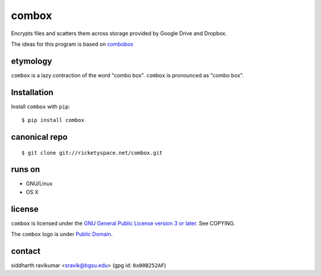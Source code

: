 ======
combox
======

Encrypts files and scatters them across storage provided by Google
Drive and Dropbox.

The ideas for this program is based on combobox_

.. _combobox: https://bitbucket.org/bgsucodeloverslab/combobox


etymology
---------

``combox`` is a lazy contraction of the word "combo box". ``combox``
is pronounced as "combo box".


Installation
------------

Install ``combox`` with ``pip``::

  $ pip install combox


canonical repo
--------------

::

   $ git clone git://ricketyspace.net/combox.git


runs on
-------

- GNU/Linux
- OS X


license
-------

``combox`` is licensed under the `GNU General Public License version 3
or later`__. See COPYING.

.. _gpl: https://gnu.org/licenses/gpl-3.0.txt
.. __: gpl_

The ``combox`` logo is under `Public Domain`__.

.. _pd: https://creativecommons.org/publicdomain/zero/1.0/
.. __: pd_


contact
-------

siddharth ravikumar <sravik@bgsu.edu> (gpg id: ``0x00B252AF``)
